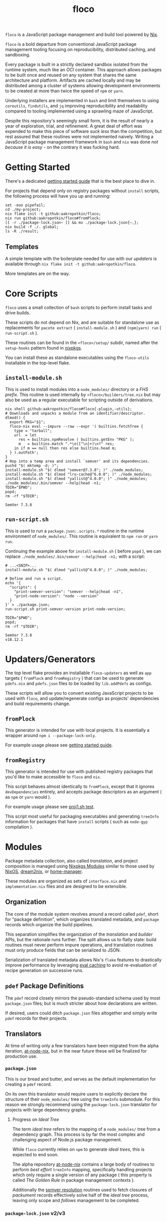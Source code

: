 #+TITLE: floco
=floco= is a JavaScript package management and build tool powered by
[[https://nixos.org][Nix]].

=floco= is a bold departure from conventional JavaScript package management
tooling focusing on reproducibility, distributed caching, and sandboxing.

Every package is built in a strictly declared sandbox isolated from the runtime
system, much like an /OCI/ container.
This approach allows packages to be built once and reused on any system that
shares the same architecture and platform.
Artifacts are cached locally and may be distributed among a cluster of systems
allowing development environments to be created at more than twice the speed of
=npm= or =yarn=.

Underlying installers are implemented in =bash= and limit themselves to using
=coreutils=, =findutils=, and =jq= improving reproducibility and readability
compared to tooling implemented using a sprawling maze of JavaScript.

Despite this repository's seemingly small form, it is the result of nearly
a year of exploration, trial, and refinement.
A great deal of effort was expended to make this piece of software
/suck less/ than the competition, but rest assured that these routines were
not implemented naively.
Writing a JavaScript package management framework in =bash= and =nix= was
done /not because it is easy/ - on the contrary it was fucking hard.

* Getting Started
There's a dedicated
[[https://github.com/aakropotkin/floco/blob/main/doc/guides/basics.org][getting started guide]]
that is the best place to dive in.

For projects that depend only on registry packages without =install= scripts,
the following process will have you up and running:
#+BEGIN_SRC shell
set -euo pipefail;
cd ./my-project;
nix flake init -t github:aakropotkin/floco;
nix run github:aakropotkin/floco#fromPlock;
[[ -r ./package-lock.json~ ]] && mv ./package-lock.json{~,};
nix build -f ./. global;
ls -R ./result;
#+END_SRC

** Templates
A simple template with the boilerplate needed for use with our /updaters/
is available through ~nix flake init -t github:aakropotkin/floco~.

More templates are on the way.

* Core Scripts
=floco= uses a small collection of =bash= scripts to perform install tasks
and drive builds.

These scripts do not depend on Nix, and are suitable for standalone use
as replacements for ~pacote extract~ ( =install-module.sh= ) and
~(npm|yarn) run~ ( =run-script.sh= ).

These routines can be found in the ~<floco>/setup/~ subdir, named after the
=setup-hooks= pattern found in [[https://github.com/NixOS/nixpkgs][nixpkgs]].

You can install these as standalone executables using the =floco-utils=
installable in the top-level flake.

** =install-module.sh=
This is used to install modules into a =node_modules/= directory or a
/FHS prefix/.
This routine is used internally by ~<floco>/builders/tree.nix~ but may also
be used as a regular executable for scripting outside of derivations.

#+BEGIN_SRC shell :exports both :results output
nix shell github:aakropotkin/floco#floco{-plugin,-utils};
# Downloads and unpacks a module from an identifier/descriptor.
dlmod() {
  export PKG="$1";
  floco-nix eval --impure --raw --expr '( builtins.fetchTree {
    type = "tarball";
    url  = let
      res = builtins.npmResolve ( builtins.getEnv "PKG" );
      m   = builtins.match ".*\n([^\n]+)\n?" res;
    in if m == null then res else builtins.head m;
  } ).outPath';
}
# Hop into a temp area and install `semver' and its dependencies.
pushd "$( mktemp -d; )";
install-module.sh "$( dlmod "semver@7.3.8"; )" ./node_modules;
install-module.sh "$( dlmod "lru-cache@^6.0.0"; )" ./node_modules;
install-module.sh "$( dlmod "yallist@^4.0.0"; )" ./node_modules;
./node_modules/.bin/semver --help|head -n1;
TDIR="$PWD";
popd;
rm -rf "$TDIR";
#+END_SRC

#+RESULTS:
: SemVer 7.3.8

** =run-script.sh=
This is used to run a =package.json:.scripts.*= routine in the runtime
environment of ~node_modules/~.
This routine is equivalent to ~npm run~ or ~yarn run~.

Continuing the example above for =install-module.sh= ( before ~popd~ ),
we can replace ~./node_modules/.bin/semver --help|head -n1;~ with a script:
#+BEGIN_SRC shell :exports both :results output
# ...<SNIP>...
install-module.sh "$( dlmod "yallist@^4.0.0"; )" ./node_modules;

# Define and run a script.
echo '{
  "scripts": {
    "print-semver-version": "semver --help|head -n1",
    "print-node-version": "node --version"
  }
}' > ./package.json;
run-script.sh print-semver-version print-node-version;

TDIR="$PWD";
popd;
rm -rf "$TDIR";
#+END_SRC

#+RESULTS:
#+begin_example
SemVer 7.3.8
v18.12.1
#+end_example

* Updaters/Generators
The top level flake provides an installable =floco-updaters= as well as
=app= targets ( =fromPlock= and =fromRegistry= ) that can be used to generate
=pdefs.nix= and =pdefs.json= files to be loaded by =lib.addPdefs= as configs.

These scripts will allow you to convert existing JavaScript projects to be
used with =floco=, and update/regenerate configs as projects'
dependencies and build requirements change.

** =fromPlock=
This generator is intended for use with local projects.
It is essentially a wrapper around =npm i --package-lock-only=.

For example usage please see
[[https://github.com/aakropotkin/floco/blob/main/doc/guides/basics.org][getting started guide]].

** =fromRegistry=
This generator is intended for use with published registry packages that
you'd like to make accessible to =floco= and =nix=.

This script behaves almost identically to =fromPlock=, except that it
ignores =devDependencies= entirely, and accepts package descriptors as an
argument ( as =npm= or =yarn= would ).

For example usage please see
[[https://github.com/aakropotkin/floco/blob/main/tests/updaters/from-registry/proj1.sh][proj1.sh test]].

This script most useful for packaging executables and generating =treeInfo=
information for packages that have =install= scripts ( such as =node-gyp=
compilation ).

* Modules
Package metadata collection, also called /translation/, and project
composition is managed using
[[https://github.com/NixOS/nixpkgs/blob/master/lib/modules.nix][Nixpkgs Modules]]
similar to those used by
[[https://nixos.org/manual/nixos/stable/#sec-writing-modules][NixOS]],
[[https://github.com/nix-community/dream2nix][dream2nix]], or
[[https://github.com/nix-community/home-manager][home-manager]].

These modules are organized as sets of =interface.nix= and
=implementation.nix= files and are designed to be extensible.

** Organization
The core of the module system revolves around a record called =pdef=, short
for "package definition", which organizes translated metadata, and
=package= records which organize the build pipelines.

This separation simplifies the organization of the /translation/ and
/builder/ APIs, but the rationale runs further.
The split allows us to flatly state: build routines must never perform
impure operations, and translation routines must only produce fields that
can be serialized to JSON.

Serialization of translated metadata allows Nix's =flake= features to
drastically improve performance by leveraging
[[https://www.tweag.io/blog/2020-06-25-eval-cache/][eval caching]] to avoid
re-evaluation of recipe generation on successive runs.

** =pdef= Package Definitions
The =pdef= record closely mirrors the pseudo-standard schema used by most
=package.json= files; but is much stricter about how declarations
are written.

If desired, users could ditch =package.json= files altogether and simply
write =pdef= records for their projects.

** Translators
At time of writing only a few translators have been migrated from the alpha
iteration, [[https://github.com/aameen-tulip/at-node-nix][at-node-nix]], but
in the near future these will be finalized for production use.

*** =package.json=
This is our bread and butter, and serves as the default implementation for
creating a =pdef= record.

On its own this translator would require users to explicitly declare the
structure of their =node_modules/= tree using the =treeInfo= submodule.
For this reason we strongly recommend using the =package-lock.json=
translator for projects with large dependency graphs.

**** Progress on /Ideal Tree/
The term /ideal tree/ refers to the mapping of a =node_modules/= tree
from a dependency graph.
This process is by far the most complex and challenging aspect of
Node.js package management.

While =floco= currently relies on =npm= to generate /ideal trees/, this
is expected to end soon.

The alpha repository
[[https://github.com/aameen-tulip/at-node-nix][at-node-nix]] contains a
large body of routines to perform /best effort/ =treeInfo=
mapping, specifically handling projects which only require a single
version of any package ( this property is called /The Golden Rule/ in
package management contexts ).

Additionally the
[[https://github.com/aameen-tulip/at-node-nix/blob/main/lib/sat.nix#L372][semver resolution]]
routines used to fetch closures of /packument/ records effectively solve
half of the /ideal tree/ process, leaving only scope and /follows/
management to be completed.

*** =package-lock.json= v2/v3
This is by far the most developed translator, and is the recommended
option for large projects.

This translator will automatically fill =treeInfo= submodules, and
triggers minimal network fetching.

*** =yarn.lock= v5
A rudimentary translator exists to collect information from =yarn.lock=
v5 ( produced by =yarn= v3 ), but because these lockfiles lack
/ideal tree/ information users will need to provide =treeInfo= themselves.

In the future we intend to produce =treeInfo= from these locks using
the pinned version information they contain; but this routine still needs
to be authored.

* Experimental Features
** =treeFor=
A CLI frontend for the =npm= /ideal tree/ routine,
[[https://github.com/npm/cli/blob/main/workspaces/arborist/README.md][arborist]],
modified such that =package-lock.json= files can be emitted to =STDOUT=
without modifying the project.

This is expected to be used in later iterations of the /updaters/ allowing
them to be run on ~/nix/store/~ paths.
The =builtins.npmLock= example in the section takes advantage of this.

This executable is exposed as an installable and =app= in the
top-level flake.


** Nix Plugin
A =nix= plugin for use with ~nix --plugin-files ...~ is available in the
top level flake, along with a wrapper executable, =floco-nix=, which
automatically loads this plugin.

In the future this plugin is expected to grow into a full executable that
provides a suite of CLI commands; but for now it accepts =nix= arguments
and sub-commands.

This plugin was developed for Nix v2.12.0, but is likely compatible with
a wider range of versions.

*** New Builtins
Our plugin adds a few new =builtins= to the =nix= evaluator which are
useful for dynamically generating package definitions.

**** =builtins.npmShow=
Wraps ~npm show~ allowing Nix to query package registries using a users
existing =npm= config and any environment =NPM_CONFIG_*= variables.

While =floco= is already able to fetch package registry information
without any external tools; this builtin is useful for accessing private
package registries and inheriting authorization settings with
minimal setup.

#+BEGIN_SRC shell :results output :exports both
nix run github:aakropotkin/floco#floco-plugin -- eval --json --expr '
builtins.attrNames ( builtins.npmShow "lodash" )
'|jq;
#+END_SRC

#+RESULTS:
#+begin_example
[
  "_cached",
  "_contentLength",
  "_hasShrinkwrap",
  "_id",
  "_nodeVersion",
  "_npmOperationalInternal",
  "_npmUser",
  "_npmVersion",
  "_rev",
  "author",
  "bugs",
  "contributors",
  "description",
  "directories",
  "dist",
  "dist-tags",
  "gitHead",
  "homepage",
  "icon",
  "keywords",
  "license",
  "main",
  "maintainers",
  "name",
  "readmeFilename",
  "repository",
  "scripts",
  "time",
  "users",
  "version",
  "versions"
]
#+end_example

**** =builtins.npmResolve=
Resolves package descriptors such as =foo@^1.0.0= or =bar@latest=
using =npm=, returning a resolved URI.

This has the same environment and configuration properties as =npmShow=.

NOTE: if you use ranges such as =lodash@2.x= you will want to use
=builtins.split= to parse the output.

#+BEGIN_SRC shell :results output :exports both
nix run github:aakropotkin/floco#floco-plugin -- eval --expr '
builtins.npmResolve "lodash@latest"
';
#+END_SRC

#+RESULTS:
: "https://registry.npmjs.org/lodash/-/lodash-4.17.21.tgz"

**** =builtins.npmLock=
Produces a virtual =package-lock.json= for a given project path
without modifying the project or making any writes to the filesystem.

This is an ideal alternative to the =fromRegistry= /updater/ when
used in combination with =builtins.fetchTree= and =builtins.npmResolve=.

In practice you can dynamically generate full dependency closures'
=treeInfo= records using this routine.
I currently use it for this purpose out in the field; but have avoided
using it in the default modules so that they are usable without plugins.

#+BEGIN_SRC shell :results output :exports both
nix run github:aakropotkin/floco#floco-plugin -- eval --impure  \
  --expr 'let
    url   = builtins.npmResolve "pacote@latest";
    src   = builtins.fetchTree { type = "tarball"; inherit url; };
    plock = builtins.npmLock src;
  in builtins.attrNames plock
';
#+END_SRC

#+RESULTS:
: [ "lockfileVersion" "name" "packages" "requires" "version" ]

**** =builtins.semverSat=
Runs =node-semver= to test whether a semantic version satisfies
a constraint.
In the future =node-semver= will be replaced using a native C++ port
[[https://github.com/aakropotkin/semi.git][semi]].

This largely exists as a stop-gap until the pure =nix= implementation
from the alpha repository is polished and/or =semi= is completed.

#+BEGIN_SRC shell :results output :exports both
nix run github:aakropotkin/floco#floco-plugin -- eval --expr '[
  ( builtins.semverSat "^4.2.0" "4.0.0" )
  ( builtins.semverSat "^4.2.0" "4.2.0" )
  ( builtins.semverSat "^4.2.0" "4.2.1" )
  ( builtins.semverSat "^4.2.0" "4.3.0" )
]
';
#+END_SRC

#+RESULTS:
: [ false true true true ]


* Future Extensions
Many of the following extensions have function drafts or well tested
prototypes in the alpha release of =floco=; but are not developed enough for
use in production code-bases as pieces of reliable infrastructure.

- Improved support for package.json workspaces.
  + Currently reliance on =npm= and special configuration based on in depth
    knowledge of =floco= is necessary to accomplish workspace support.
  + Practically a template or example using workspaces is likely sufficient
    for the immediate future; but the NixOS Module system is expected to
    resolve issues that previously made workspaces complex to manage.
- Expanded CLI tooling.
  + Currently users are asked to interact with nix to drive builds, tests,
    update metadata, etc.
    Ideally a simple bash script would provide familiar commands such as
    ~floco add <PKG>~, ~floco publish~, ~floco update~, ~floco build~,
    etc that =npm= and =yarn= users are already familiar with.
- Nix plugin to read/write caches globally and into =flake.lock=.
  + This is the real end goal for =floco=.
    It should be possible to read/write =floco= metadata to =flake.lock= and
    existing =nix= caches.
  + There is currently a draft plugin which allows nix to adopt =npm= URIs to
    refer to packages as =lodash@4.17.21= which could be expanded upon.
  + Project templates and propagation of build recipes could allow =nix= to
    abstract away the generation of =flake.nix= for the vast majority of
    projects which would be a significant UX breakthrough.
- Semantic version parsing, and /ideal tree/ formation.
  + Currently =floco= really relies on =npm= and its =package-lock.json= to
    construct non-trivial node_module/ metadata declarations.
    This reliance is a major pain point for handling projects which currently
    use yarn since interoperability between =yarn= and =npm= across their
    associated lockfiles is implemented incredibly poorly, to such a degree
    that you cannot trust them to behave predictably in the same source tree.
  + Semver parsing and solving SAT is implemented in the alpha repository, and
    has been testing on large non-trivial inputs quite successfully.
    Still this effort requires a few weeks of polishing to really approve for
    use in production.
    - For now we have provided
      [[https://github.com/npm/node-semver.git][node-semver]] as an
      installable in the top-level flake for use in scripts and our
      [[https://github.com/aakropotkin/floco/blob/main/pkgs/nix-plugin][nix-plugin]]
      through =builtins.semverSat=.
  + Construction of ideal tree from semver SAT is a project in and of itself
    in order to support things like =optionDependencies=, =peerDependencies=,
    =bundledDependencies=, and other oddballs which are a prerequisite for use
    in the general case.

* Community
** Matrix
Sadly IRC is dead. IRC remains dead. And [[https://en.wikipedia.org/wiki/Andrew_Lee_(entrepreneur)][Andrew "Fuck-Stick" Lee]] has
killed him. So like most folks these days we use Matrix Chat.

Space: [[https://matrix.to/#/#floco:matrix.org][#floco:matrix.org]]

General Room:
[[https://matrix.to/#/!wMSeevIIjIbAOVbqHh:matrix.org?via=matrix.org]]
( Recommended )

Support Room:
[[https://matrix.to/#/!tBPFHeGmZfhbuYgvcw:matrix.org?via=matrix.org]]

Development Room:
[[https://matrix.to/#/!qDFpEnHkbpkhLSenko:matrix.org?via=matrix.org]]

* Supporters
** [[https://tulip.co/][Tulip Interfaces]]
=floco= was originally developed for use by Tulip Interfaces.
Without their support this project never would have been possible.
